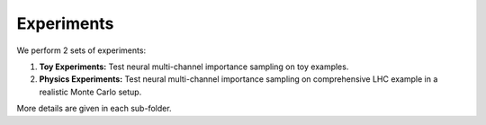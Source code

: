===========================
Experiments
===========================

We perform 2 sets of experiments:

1. **Toy Experiments:** Test neural multi-channel importance sampling on toy examples.
2. **Physics Experiments:** Test neural multi-channel importance sampling on comprehensive LHC example in a realistic Monte Carlo setup.

More details are given in each sub-folder.
